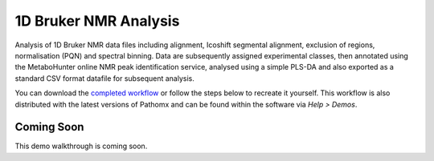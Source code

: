 1D Bruker NMR Analysis
**********************

Analysis of 1D Bruker NMR data files including alignment, Icoshift segmental alignment,
exclusion of regions, normalisation (PQN) and spectral binning. Data are subsequently
assigned experimental classes, then annotated using the MetaboHunter online 
NMR peak identification service, analysed using a simple PLS-DA and also exported
as a standard CSV format datafile for subsequent analysis.

You can download the `completed workflow`_ or follow the steps below to recreate it yourself.
This workflow is also distributed with the latest versions of Pathomx and can be found within
the software via *Help > Demos*.

Coming Soon
-----------

This demo walkthrough is coming soon.


.. _completed workflow: http://download.pathomx.org/demos/thp1_1d_bruker.mpf
